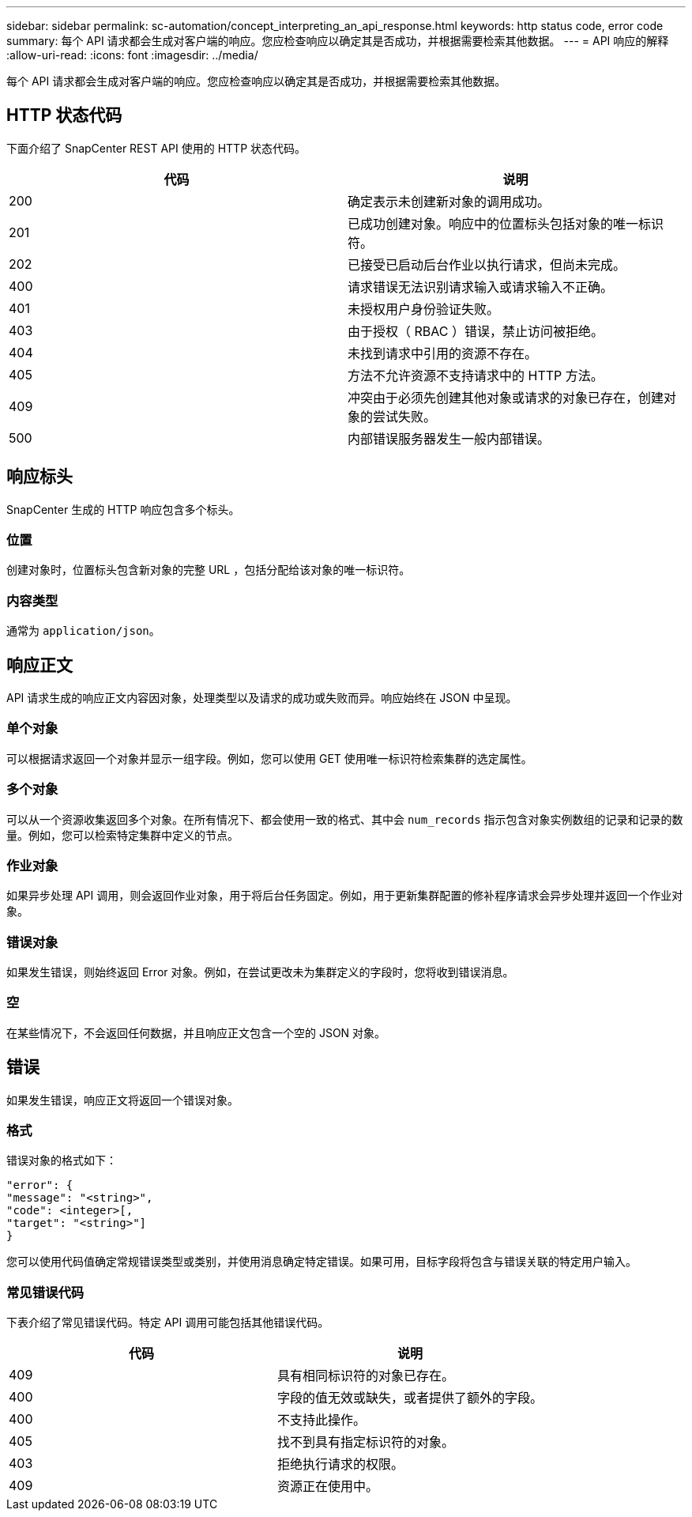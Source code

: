 ---
sidebar: sidebar 
permalink: sc-automation/concept_interpreting_an_api_response.html 
keywords: http status code, error code 
summary: 每个 API 请求都会生成对客户端的响应。您应检查响应以确定其是否成功，并根据需要检索其他数据。 
---
= API 响应的解释
:allow-uri-read: 
:icons: font
:imagesdir: ../media/


[role="lead"]
每个 API 请求都会生成对客户端的响应。您应检查响应以确定其是否成功，并根据需要检索其他数据。



== HTTP 状态代码

下面介绍了 SnapCenter REST API 使用的 HTTP 状态代码。

|===
| 代码 | 说明 


| 200 | 确定表示未创建新对象的调用成功。 


| 201 | 已成功创建对象。响应中的位置标头包括对象的唯一标识符。 


| 202 | 已接受已启动后台作业以执行请求，但尚未完成。 


| 400 | 请求错误无法识别请求输入或请求输入不正确。 


| 401 | 未授权用户身份验证失败。 


| 403 | 由于授权（ RBAC ）错误，禁止访问被拒绝。 


| 404 | 未找到请求中引用的资源不存在。 


| 405 | 方法不允许资源不支持请求中的 HTTP 方法。 


| 409 | 冲突由于必须先创建其他对象或请求的对象已存在，创建对象的尝试失败。 


| 500 | 内部错误服务器发生一般内部错误。 
|===


== 响应标头

SnapCenter 生成的 HTTP 响应包含多个标头。



=== 位置

创建对象时，位置标头包含新对象的完整 URL ，包括分配给该对象的唯一标识符。



=== 内容类型

通常为 `application/json`。



== 响应正文

API 请求生成的响应正文内容因对象，处理类型以及请求的成功或失败而异。响应始终在 JSON 中呈现。



=== 单个对象

可以根据请求返回一个对象并显示一组字段。例如，您可以使用 GET 使用唯一标识符检索集群的选定属性。



=== 多个对象

可以从一个资源收集返回多个对象。在所有情况下、都会使用一致的格式、其中会 `num_records` 指示包含对象实例数组的记录和记录的数量。例如，您可以检索特定集群中定义的节点。



=== 作业对象

如果异步处理 API 调用，则会返回作业对象，用于将后台任务固定。例如，用于更新集群配置的修补程序请求会异步处理并返回一个作业对象。



=== 错误对象

如果发生错误，则始终返回 Error 对象。例如，在尝试更改未为集群定义的字段时，您将收到错误消息。



=== 空

在某些情况下，不会返回任何数据，并且响应正文包含一个空的 JSON 对象。



== 错误

如果发生错误，响应正文将返回一个错误对象。



=== 格式

错误对象的格式如下：

....
"error": {
"message": "<string>",
"code": <integer>[,
"target": "<string>"]
}
....
您可以使用代码值确定常规错误类型或类别，并使用消息确定特定错误。如果可用，目标字段将包含与错误关联的特定用户输入。



=== 常见错误代码

下表介绍了常见错误代码。特定 API 调用可能包括其他错误代码。

|===
| 代码 | 说明 


| 409 | 具有相同标识符的对象已存在。 


| 400 | 字段的值无效或缺失，或者提供了额外的字段。 


| 400 | 不支持此操作。 


| 405 | 找不到具有指定标识符的对象。 


| 403 | 拒绝执行请求的权限。 


| 409 | 资源正在使用中。 
|===